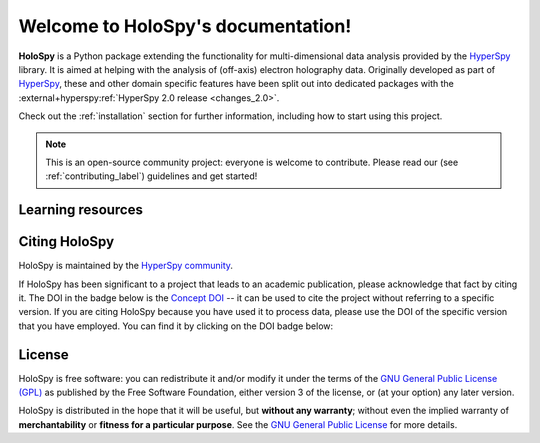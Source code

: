 Welcome to HoloSpy's documentation!
***********************************

**HoloSpy** is a Python package extending the functionality for 
multi-dimensional data analysis provided by the `HyperSpy 
<https://hyperspy.org/>`_ library. It is aimed at helping with the analysis of 
(off-axis) electron holography data. Originally developed as part of `HyperSpy 
<https://hyperspy.org/>`_, these and other domain specific features have been 
split out into dedicated packages with the :external+hyperspy:ref:`HyperSpy 2.0 
release <changes_2.0>`.

Check out the :ref:`installation` section for further information, including
how to start using this project.

.. note::

   This is an open-source community project: everyone is welcome to contribute.
   Please read our (see :ref:`contributing_label`) guidelines and get started!


Learning resources
==================

.. grid:: 2 3 3 3
  :gutter: 2

  .. grid-item-card::
    :link: user_guide/installation
    :link-type: doc

    :octicon:`rocket;2em;sd-text-info` Getting Started
    ^^^

    New to holoSpy or the HyperSpy ecosystem? The getting started guide provides an
    introduction on basic usage of holoSpy and how to install it.

  .. grid-item-card::
    :link: user_guide/index
    :link-type: doc

    :octicon:`book;2em;sd-text-info` User Guide
    ^^^

    The user guide provides in-depth information on key concepts of holoSpy
    and how to use it along with background information and explanations.

  .. grid-item-card::
    :link: api/index
    :link-type: doc

    :octicon:`code-square;2em;sd-text-info` Reference
    ^^^

    Documentation of the metadata specification and of the Application Progamming Interface (API),
    which describe how holoSpy functions work and which parameters can be used.

  .. grid-item-card::
    :link: https://github.com/hyperspy/holospy-demos

    :octicon:`workflow;2em;sd-text-info` Tutorials
    ^^^

    Tutorials in form of Jupyter Notebooks to learn how to process
    off-axis electron holography data using holoSpy.

  .. grid-item-card::
    :link: contributing
    :link-type: doc

    :octicon:`people;2em;sd-text-info` Contributing
    ^^^

    holoSpy and the whole HyperSpy ecosystem are a community project
    maintained for and by its users. There are many ways you can help!

  .. grid-item-card::
    :link: changes
    :link-type: doc

    :octicon:`zap;2em;sd-text-info` Changes
    ^^^

    To learn about recent changes, check out the release notes.


Citing HoloSpy
==============

HoloSpy is maintained by the `HyperSpy community
<https://github.com/hyperspy/holospy/contributors>`_.

If HoloSpy has been significant to a project that leads to an academic
publication, please acknowledge that fact by citing it. The DOI in the
badge below is the `Concept DOI <https://support.zenodo.org/help/en-gb/1-upload-deposit/97-what-is-doi-versioning>`_ --
it can be used to cite the project without referring to a specific
version. If you are citing HoloSpy because you have used it to process data,
please use the DOI of the specific version that you have employed. You can
find it by clicking on the DOI badge below:

.. image:: https://zenodo.org/badge/doi/10.5281/zenodo.10137993.svg
    :class: sd-bg-transparent
    :alt: doi: 10.5281/zenodo.10137993
    :target: https://doi.org/10.5281/zenodo.10137993


License
=======

HoloSpy is free software: you can redistribute it and/or modify
it under the terms of the `GNU General Public License (GPL)
<https://www.gnu.org/licenses/#GPL>`_ as published by
the Free Software Foundation, either version 3 of the license, or
(at your option) any later version.

HoloSpy is distributed in the hope that it will be useful,
but **without any warranty**; without even the implied warranty of
**merchantability** or **fitness for a particular purpose**. See the
`GNU General Public License <https://www.gnu.org/licenses/#GPL>`_
for more details.
